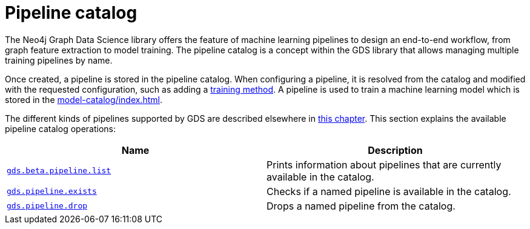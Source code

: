 [[pipeline-catalog-ops]]
= Pipeline catalog
:description: This section details the pipeline catalog operations available to manage named training pipelines within the Neo4j Graph Data Science library.

The Neo4j Graph Data Science library offers the feature of machine learning pipelines to design an end-to-end workflow, from graph feature extraction to model training.
The pipeline catalog is a concept within the GDS library that allows managing multiple training pipelines by name.

Once created, a pipeline is stored in the pipeline catalog.
When configuring a pipeline, it is resolved from the catalog and modified with the requested configuration, such as adding a xref:machine-learning/training-methods/index.adoc[training method].
A pipeline is used to train a machine learning model which is stored in the xref:model-catalog/index.adoc[].

The different kinds of pipelines supported by GDS are described elsewhere in xref:machine-learning/machine-learning.adoc[this chapter].
This section explains the available pipeline catalog operations:

[[pipeline-catalog-procs]]
[opts=header,cols="1m,1"]
|===
| Name                                                        | Description
| xref:pipeline-catalog/list.adoc[gds.beta.pipeline.list]     | Prints information about pipelines that are currently available in the catalog.
| xref:pipeline-catalog/exists.adoc[gds.pipeline.exists]      | Checks if a named pipeline is available in the catalog.
| xref:pipeline-catalog/drop.adoc[gds.pipeline.drop]          | Drops a named pipeline from the catalog.
|===
